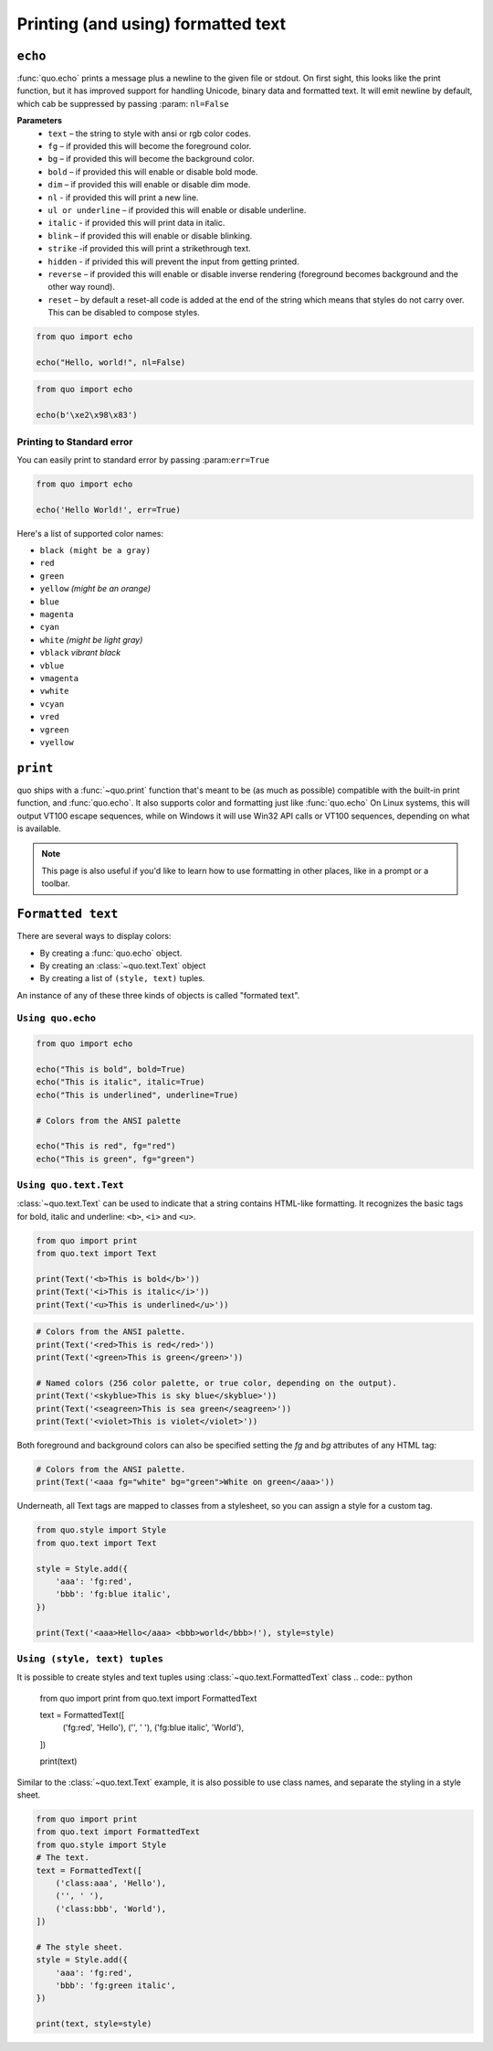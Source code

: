 .. _printing_text:

Printing (and using) formatted text
===================================

``echo``
--------
:func:`quo.echo` prints a message plus a newline to the given file or stdout. On first sight, this looks like the print function, but it has improved support for handling Unicode, binary data and formatted text. It will emit  newline by default, which cab be suppressed by passing :param: ``nl=False``

**Parameters**
      * ``text`` – the string to style with ansi or rgb color codes.
      * ``fg``  – if provided this will become the foreground color.
      * ``bg``  – if provided this will become the background color.
      * ``bold``  – if provided this will enable or disable bold mode.
      * ``dim``  – if provided this will enable or disable dim mode.
      * ``nl`` - if provided this will print a new line.
      * ``ul or underline`` – if provided this will enable or disable underline.
      * ``italic`` - if provided this will print data in italic.
      * ``blink`` – if provided this will enable or disable blinking.
      * ``strike`` -if provided this will print a strikethrough text.
      * ``hidden`` - if privided this will prevent the input from getting printed.
      * ``reverse`` – if provided this will enable or disable inverse rendering (foreground becomes background and the other way round).
      * ``reset``  – by default a reset-all code is added at the end of the string which means that styles do not carry over. This can be disabled to compose styles.

.. code:: python

 from quo import echo

 echo("Hello, world!", nl=False)

.. code:: python

 from quo import echo

 echo(b'\xe2\x98\x83')

Printing to Standard error
^^^^^^^^^^^^^^^^^^^^^^^^^^^
You can easily print to standard error by passing :param:``err=True``

.. code:: python

 from quo import echo
 
 echo('Hello World!', err=True)
 
Here's a list of supported color names:

* ``black (might be a gray)``
* ``red``
* ``green``
* ``yellow`` *(might be an orange)*
* ``blue``
* ``magenta``
* ``cyan``
* ``white`` *(might be light gray)*
* ``vblack``  *vibrant black*
* ``vblue``
* ``vmagenta``
* ``vwhite``
* ``vcyan``
* ``vred``
* ``vgreen``
* ``vyellow``

``print``
----------
quo ships with a :func:`~quo.print` function that's meant to be (as much as possible) compatible with the built-in print function, and :func:`quo.echo`. It also supports color and formatting just like :func:`quo.echo` 
On Linux systems, this will output VT100 escape sequences, while on Windows it will use Win32 API calls or VT100 sequences, depending on what is available.

.. note::

        This page is also useful if you'd like to learn how to use formatting
        in other places, like in a prompt or a toolbar.

``Formatted text``
-------------------

There are several ways to display colors:

- By creating a :func:`quo.echo` object.
- By creating an :class:`~quo.text.Text` object
- By creating a list of ``(style, text)`` tuples.


An instance of any of these three kinds of objects is called "formated text".

``Using quo.echo``
^^^^^^^^^^^^^^^^^^^^^^^

.. code:: python

   from quo import echo

   echo("This is bold", bold=True)
   echo("This is italic", italic=True)
   echo("This is underlined", underline=True)

   # Colors from the ANSI palette

   echo("This is red", fg="red")
   echo("This is green", fg="green")




``Using quo.text.Text``
^^^^^^^^^^^^^^^^^^^^^^^^^^^^^

:class:`~quo.text.Text` can be used to indicate that a string contains HTML-like formatting. It recognizes the basic tags for bold, italic and underline: ``<b>``, ``<i>`` and ``<u>``.

.. code:: python

    from quo import print
    from quo.text import Text

    print(Text('<b>This is bold</b>'))
    print(Text('<i>This is italic</i>'))
    print(Text('<u>This is underlined</u>'))

.. code:: python

    # Colors from the ANSI palette.
    print(Text('<red>This is red</red>'))
    print(Text('<green>This is green</green>'))

    # Named colors (256 color palette, or true color, depending on the output).
    print(Text('<skyblue>This is sky blue</skyblue>'))
    print(Text('<seagreen>This is sea green</seagreen>'))
    print(Text('<violet>This is violet</violet>'))

Both foreground and background colors can also be specified setting the `fg`
and `bg` attributes of any HTML tag:

.. code:: python

    # Colors from the ANSI palette.
    print(Text('<aaa fg="white" bg="green">White on green</aaa>'))

Underneath, all Text tags are mapped to classes from a stylesheet, so you can
assign a style for a custom tag.

.. code:: python

 from quo.style import Style
 from quo.text import Text

 style = Style.add({
     'aaa': 'fg:red',
     'bbb': 'fg:blue italic',
 })

 print(Text('<aaa>Hello</aaa> <bbb>world</bbb>!'), style=style)




``Using (style, text) tuples``
^^^^^^^^^^^^^^^^^^^^^^^^^^^^^^^^
It is possible to create styles and text tuples using :class:`~quo.text.FormattedText` class
.. code:: python
   
  from quo import print
  from quo.text import FormattedText

  text = FormattedText([
      ('fg:red', 'Hello'),
      ('', ' '),
      ('fg:blue italic', 'World'),
  ])

  print(text)
Similar to the :class:`~quo.text.Text` example, it is also possible to use class names, and separate the styling in a style sheet.

.. code:: python

  from quo import print
  from quo.text import FormattedText
  from quo.style import Style
  # The text.
  text = FormattedText([
      ('class:aaa', 'Hello'),
      ('', ' '),
      ('class:bbb', 'World'),
  ])

  # The style sheet.
  style = Style.add({
      'aaa': 'fg:red',
      'bbb': 'fg:green italic',
  })

  print(text, style=style)


